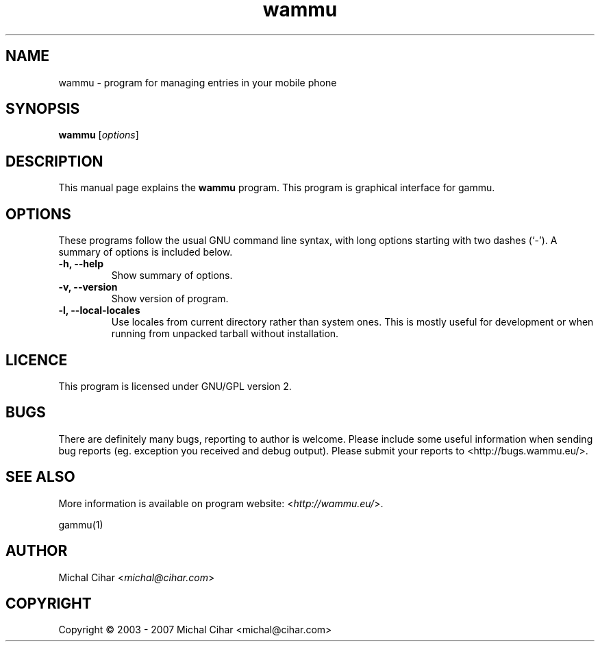.TH wammu 1 "2005-01-24" "Mobile phone manager"

.SH NAME
wammu \- program for managing entries in your mobile phone

.SH SYNOPSIS
.B wammu
.RI [ options ]
.br

.SH DESCRIPTION
This manual page explains the
.B wammu
program. This program is graphical interface for gammu.

.SH OPTIONS
These programs follow the usual GNU command line syntax, with long
options starting with two dashes (`-').
A summary of options is included below.
.TP
.B \-h, \-\-help
Show summary of options.
.TP
.B \-v, \-\-version
Show version of program.
.TP
.B \-l, \-\-local\-locales
Use locales from current directory rather than system ones. This is
mostly useful for development or when running from unpacked tarball
without installation.

.SH LICENCE
This program is licensed under GNU/GPL version 2.

.SH BUGS
There are definitely many bugs, reporting to author is welcome. Please include
some useful information when sending bug reports (eg. exception you received
and debug output). Please submit your reports to <http://bugs.wammu.eu/>.

.SH SEE ALSO
More information is available on program website:
<\fIhttp://wammu.eu/\fR>.

gammu(1)

.SH AUTHOR
Michal Cihar <\fImichal@cihar.com\fR>
.SH COPYRIGHT
Copyright \(co 2003 - 2007 Michal Cihar <michal@cihar.com>
